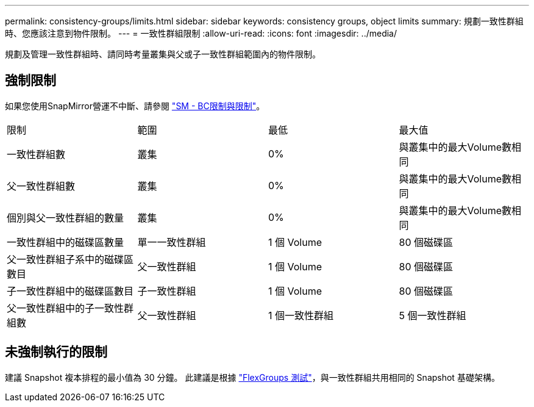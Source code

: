 ---
permalink: consistency-groups/limits.html 
sidebar: sidebar 
keywords: consistency groups, object limits 
summary: 規劃一致性群組時、您應該注意到物件限制。 
---
= 一致性群組限制
:allow-uri-read: 
:icons: font
:imagesdir: ../media/


[role="lead"]
規劃及管理一致性群組時、請同時考量叢集與父或子一致性群組範圍內的物件限制。



== 強制限制

如果您使用SnapMirror營運不中斷、請參閱 link:../smbc/considerations-limits.html["SM - BC限制與限制"]。

|===


| 限制 | 範圍 | 最低 | 最大值 


| 一致性群組數 | 叢集 | 0% | 與叢集中的最大Volume數相同 


| 父一致性群組數 | 叢集 | 0% | 與叢集中的最大Volume數相同 


| 個別與父一致性群組的數量 | 叢集 | 0% | 與叢集中的最大Volume數相同 


| 一致性群組中的磁碟區數量 | 單一一致性群組 | 1 個 Volume | 80 個磁碟區 


| 父一致性群組子系中的磁碟區數目 | 父一致性群組 | 1 個 Volume | 80 個磁碟區 


| 子一致性群組中的磁碟區數目 | 子一致性群組 | 1 個 Volume | 80 個磁碟區 


| 父一致性群組中的子一致性群組數 | 父一致性群組 | 1 個一致性群組 | 5 個一致性群組 
|===


== 未強制執行的限制

建議 Snapshot 複本排程的最小值為 30 分鐘。  此建議是根據 link:https://www.netapp.com/media/12385-tr4571.pdf["FlexGroups 測試"^]，與一致性群組共用相同的 Snapshot 基礎架構。

